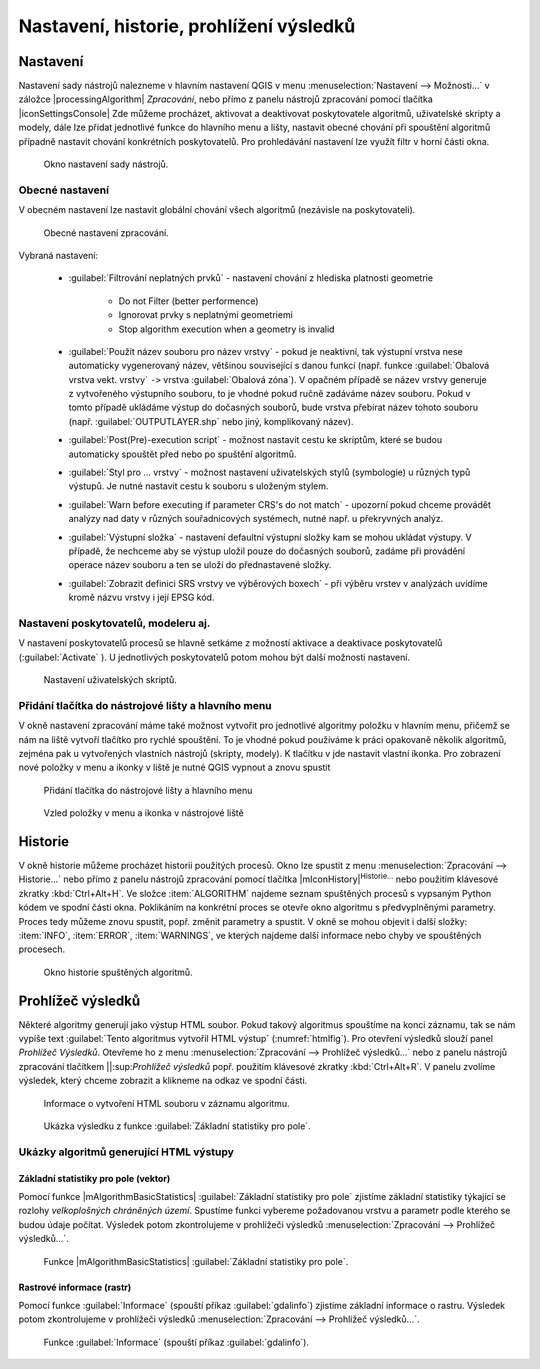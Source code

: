 .. |checkbox| image:: ../images/icon/checkbox.png
   :width: 1.5em
.. |raster-info| image:: ../images/icon/raster-info.png
   :width: 1.5em

.. _nastaveni:

Nastavení, historie, prohlížení výsledků
========================================

Nastavení
---------

Nastavení sady nástrojů nalezneme v hlavním nastavení QGIS v menu
:menuselection:`Nastavení --> Možnosti...` v záložce
|processingAlgorithm| `Zpracování`, nebo přímo z panelu nástrojů
zpracování pomocí tlačítka |iconSettingsConsole| Zde můžeme procházet,
aktivovat a deaktivovat poskytovatele algoritmů, uživatelské skripty a
modely, dále lze přidat jednotlivé funkce do hlavního menu a lišty,
nastavit obecné chování při spouštění algoritmů případně nastavit
chování konkrétních poskytovatelů. Pro prohledávání nastavení lze využít
filtr v horní části okna.

.. figure:: images/geoproc_conf.png 
   :class: small
        
   Okno nastavení sady nástrojů.

Obecné nastavení
^^^^^^^^^^^^^^^^

V obecném nastavení lze nastavit globální chování všech algoritmů
(nezávisle na poskytovateli).

.. figure:: images/geoproc_obec.png 
   :class: small
   
   Obecné nastavení zpracování.
   
Vybraná nastavení:

	- :guilabel:`Filtrování neplatných prvků` - nastavení chování z
          hlediska platnosti geometrie

            - Do not Filter (better performence)
            - Ignorovat prvky s neplatnými geometriemi
            - Stop algorithm execution when a geometry is invalid
        
	- :guilabel:`Použít název souboru pro název vrstvy` - pokud je
          neaktivní, tak výstupní vrstva nese automaticky vygenerovaný
          název, většinou související s danou funkcí (např. funkce
          :guilabel:`Obalová vrstva vekt. vrstvy` ``->`` vrstva
          :guilabel:`Obalová zóna`). V opačném případě se název vrstvy
          generuje z vytvořeného výstupního souboru, to je vhodné
          pokud ručně zadáváme název souboru. Pokud v tomto případě
          ukládáme výstup do dočasných souborů, bude vrstva přebírat
          název tohoto souboru (např. :guilabel:`OUTPUTLAYER.shp` nebo
          jiný, komplikovaný název).
	- :guilabel:`Post(Pre)-execution script` - možnost nastavit
          cestu ke skriptům, které se budou automaticky spouštět před
          nebo po spuštění algoritmů.
	- :guilabel:`Styl pro ... vrstvy` - možnost nastavení
          uživatelských stylů (symbologie) u různých typů výstupů. Je
          nutné nastavit cestu k souboru s uloženým stylem.
	- :guilabel:`Warn before executing if parameter CRS's do not match`
          - upozorní pokud chceme provádět analýzy nad daty v
          různých souřadnicových systémech, nutné např. u překryvných
          analýz.
	- :guilabel:`Výstupní složka` - nastavení defaultní výstupní
          složky kam se mohou ukládat výstupy. V případě, že nechceme
          aby se výstup uložil pouze do dočasných souborů, zadáme při
          provádění operace název souboru a ten se uloží do
          přednastavené složky.
	- :guilabel:`Zobrazit definici SRS vrstvy ve výběrových
          boxech` - při výběru vrstev v analýzách uvidíme kromě názvu
          vrstvy i její EPSG kód.

Nastavení poskytovatelů, modeleru aj.
^^^^^^^^^^^^^^^^^^^^^^^^^^^^^^^^^^^^^

V nastavení poskytovatelů procesů se hlavně setkáme z možností
aktivace a deaktivace poskytovatelů (:guilabel:`Activate`
|checkbox|). U jednotlivých poskytovatelů potom mohou být další
možnosti nastavení.

.. figure:: images/geoproc_poskyt.png 
   :class: small
        
   Nastavení uživatelských skriptů.
   
Přidání tlačítka do nástrojové lišty a hlavního menu
^^^^^^^^^^^^^^^^^^^^^^^^^^^^^^^^^^^^^^^^^^^^^^^^^^^^
V okně nastavení zpracování máme také možnost vytvořit pro jednotlivé
algoritmy položku v hlavním menu, přičemž se nám na liště vytvoří
tlačítko pro rychlé spouštění. To je vhodné pokud používáme k práci
opakovaně několik algoritmů, zejména pak u vytvořených vlastních
nástrojů (skripty, modely). K tlačítku v jde nastavit vlastní ikonka.
Pro zobrazení nové položky v menu a ikonky v liště je nutné QGIS
vypnout a znovu spustit

.. figure:: images/geoproc_menu_add.png 
   :class: small 

   Přidání tlačítka do nástrojové lišty a hlavního menu
 
.. figure:: images/geoproc_menu_add2.png 
   :class: small 


   Vzled položky v menu a ikonka v nástrojové liště
 

Historie
--------

V okně historie můžeme procházet historii použitých procesů. Okno lze
spustit z menu :menuselection:`Zpracování --> Historie...` nebo přímo z
panelu nástrojů zpracování pomocí tlačítka
|mIconHistory|:sup:`Historie...` nebo
použitím klávesové zkratky :kbd:`Ctrl+Alt+H`. Ve složce
:item:`ALGORITHM` najdeme seznam spuštěných procesů s vypsaným Python
kódem ve spodní části okna. Poklikáním na konkrétní proces se otevře
okno algoritmu s předvyplněnými parametry. Proces tedy můžeme znovu
spustit, popř. změnit parametry a spustit. V okně se mohou objevit i
další složky: :item:`INFO`, :item:`ERROR`, :item:`WARNINGS`, ve kterých
najdeme další informace nebo chyby ve spouštěných procesech.

.. figure:: images/geoproc_histor.png 

   Okno historie spuštěných algoritmů.
   
Prohlížeč výsledků
------------------

Některé algoritmy generují jako výstup HTML soubor. Pokud takový
algoritmus spouštíme na konci záznamu, tak se nám vypíše text
:guilabel:`Tento algoritmus vytvořil HTML výstup`
(:numref:`htmlfig`). Pro otevření výsledků slouží panel `Prohlížeč
Výsledků`. Otevřeme ho z menu :menuselection:`Zpracování --> Prohlížeč
výsledků...` nebo z panelu nástrojů zpracování tlačítkem ||:sup:`Prohlížeč
výsledků` popř. použitím klávesové zkratky :kbd:`Ctrl+Alt+R`. V panelu
zvolíme výsledek, který chceme zobrazit a klikneme na odkaz ve spodní
části.

.. _htmlfig:

.. figure:: images/geoproc_html.png 
   :class: tiny 

   Informace o vytvoření HTML souboru v záznamu algoritmu.

.. figure:: images/geoproc_vysled.png 
   :class: small

   Ukázka výsledku z funkce :guilabel:`Základní statistiky pro pole`.
   
Ukázky algoritmů generující HTML výstupy
^^^^^^^^^^^^^^^^^^^^^^^^^^^^^^^^^^^^^^^^

Základní statistiky pro  pole (vektor)
......................................

Pomocí funkce |mAlgorithmBasicStatistics| :guilabel:`Základní statistiky pro pole`
zjistíme základní statistiky týkající se rozlohy *velkoplošných
chráněných území*. Spustíme funkci vybereme požadovanou vrstvu a
parametr podle kterého se budou údaje počítat. Výsledek potom
zkontrolujeme v prohlížeči výsledků :menuselection:`Zpracování -->
Prohlížeč výsledků...`.

.. figure:: images/geoproc_pract_3.png 
   :class: middle 

   Funkce |mAlgorithmBasicStatistics| :guilabel:`Základní statistiky
   pro pole`.

Rastrové informace (rastr)
..........................

Pomocí funkce |raster-info| :guilabel:`Informace` (spouští příkaz 
:guilabel:`gdalinfo`) zjistíme základní informace o rastru. Výsledek potom 
zkontrolujeme v prohlížeči výsledků :menuselection:`Zpracování --> Prohlížeč 
výsledků...`.

.. figure:: images/geoproc_pract_4.png 
   :class: middle 

   Funkce |raster-info| :guilabel:`Informace` (spouští příkaz :guilabel:`gdalinfo`).
